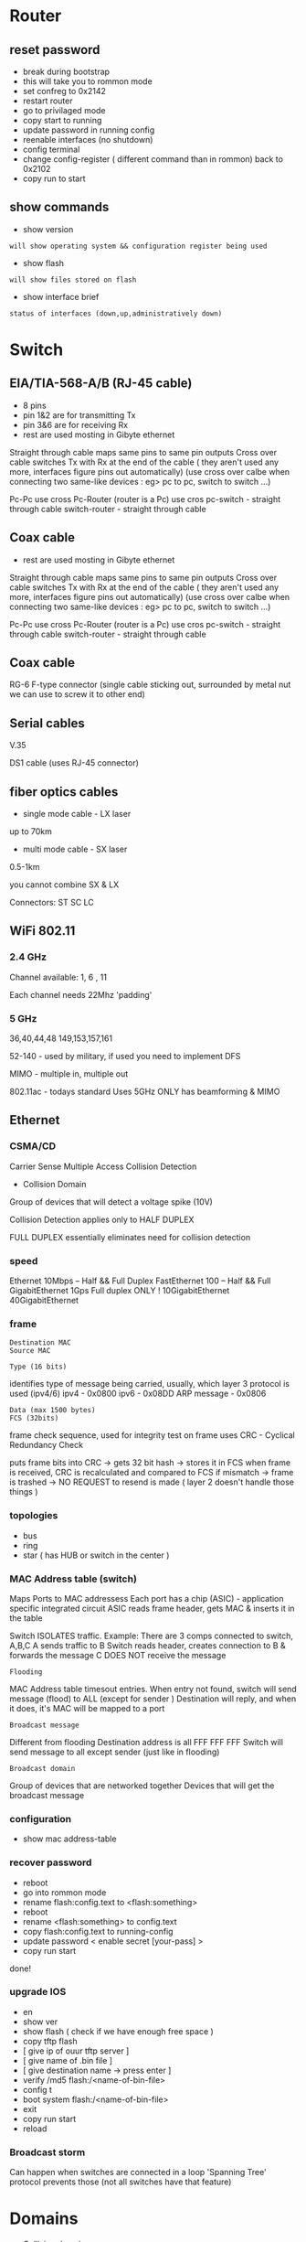 * Router
** reset password
- break during bootstrap
- this will take you to rommon mode
- set confreg to 0x2142
- restart router
- go to privilaged mode
- copy start to running
- update password in running config
- reenable interfaces (no shutdown)
- config terminal
- change config-register ( different command than in rommon) back to 0x2102
- copy run to start

** show commands
- show version
: will show operating system && configuration register being used

- show flash 
: will show files stored on flash

- show interface brief
: status of interfaces (down,up,administratively down)

* Switch
** EIA/TIA-568-A/B (RJ-45 cable)
- 8 pins
- pin 1&2 are for transmitting Tx
- pin 3&6 are for receiving Rx
- rest are used mosting in Gibyte ethernet

Straight through cable maps same pins to same pin outputs
Cross over cable switches Tx with Rx at the end of the cable ( they aren't used any more, interfaces figure pins out automatically)
(use cross over calbe when connecting two same-like devices : eg> pc to pc, switch to switch ...)

Pc-Pc use cross
Pc-Router (router is a Pc) use cros
pc-switch - straight through cable
switch-router - straight through cable 

** Coax cable

- rest are used mosting in Gibyte ethernet

Straight through cable maps same pins to same pin outputs
Cross over cable switches Tx with Rx at the end of the cable ( they aren't used any more, interfaces figure pins out automatically)
(use cross over calbe when connecting two same-like devices : eg> pc to pc, switch to switch ...)

Pc-Pc use cross
Pc-Router (router is a Pc) use cros
pc-switch - straight through cable
switch-router - straight through cable 

** Coax cable
RG-6
F-type connector (single cable sticking out, surrounded by metal nut we can use to screw it to other end)

** Serial cables
V.35

DS1 cable
(uses RJ-45 connector)

** fiber optics cables
- single mode cable - LX laser
up to 70km

- multi mode cable - SX laser
0.5-1km

you cannot combine SX & LX

Connectors:
ST
SC
LC 

** WiFi 802.11

*** 2.4 GHz
Channel available:
1, 6 , 11

Each channel needs 22Mhz 'padding'

*** 5 GHz
36,40,44,48
149,153,157,161

52-140 - used by military, if used you need to implement DFS


MIMO - multiple in, multiple out

802.11ac - todays standard
Uses 5GHz ONLY 
has beamforming & MIMO

** Ethernet
*** CSMA/CD
Carrier Sense Multiple Access Collision Detection

- Collision Domain
Group of devices that will detect a voltage spike (10V)

Collision Detection applies only to HALF DUPLEX

FULL DUPLEX essentially eliminates need for collision detection

*** speed
Ethernet 10Mbps -- Half && Full Duplex
FastEthernet 100 -- Half && Full
GigabitEthernet 1Gps Full duplex ONLY !
10GigabitEthernet
40GigabitEthernet

*** frame
: Destination MAC
: Source MAC

: Type (16 bits) 
identifies type of message being carried, usually, which layer 3 protocol is used (ipv4/6)
ipv4 - 0x0800
ipv6 - 0x08DD
ARP message - 0x0806

: Data (max 1500 bytes)
: FCS (32bits)
frame check sequence, used for integrity test on frame
uses CRC - Cyclical Redundancy Check

puts frame bits into CRC -> gets 32 bit hash -> stores it in FCS
when frame is received, CRC is recalculated and compared to FCS 
if mismatch -> frame is trashed -> NO REQUEST to resend is made ( layer 2 doesn't handle those things )

*** topologies
- bus
- ring
- star ( has HUB or switch in the center )

*** MAC Address table (switch)
Maps Ports to MAC addressess
Each port has a chip (ASIC) - application specific integrated circuit
ASIC reads frame header, gets MAC & inserts it in the table

Switch ISOLATES traffic. 
Example:
There are 3 comps connected to switch, A,B,C
A sends traffic to B
Switch reads header, creates connection to B & forwards the message
C DOES NOT receive the message

: Flooding 
MAC Address table timesout entries.
When entry not found, switch will send message (flood) to ALL (except for sender ) 
Destination will reply, and when it does, it's MAC will be mapped to a port

: Broadcast message 
Different from flooding 
Destination address is all FFF FFF FFF
Switch will send message to all except sender (just like in flooding)

: Broadcast domain
Group of devices that are networked together
Devices that will get the broadcast message

*** configuration
- show mac address-table

*** recover password
- reboot
- go into rommon mode
- rename flash:config.text to <flash:something>
- reboot
- rename <flash:something> to config.text
- copy flash:config.text to running-config
- update password < enable secret [your-pass] >
- copy run start

done!

*** upgrade IOS
- en
- show ver
- show flash ( check if we have enough free space )
- copy tftp flash
- [ give ip of ouur tftp server ]
- [ give name of .bin file ]
- [ give destination name -> press enter ]
- verify /md5 flash:/<name-of-bin-file>
- config t
- boot system flash:/<name-of-bin-file>
- exit
- copy run start
- reload

*** Broadcast storm
Can happen when switches are connected in a loop
'Spanning Tree' protocol prevents those (not all switches have that feature)

* Domains
- Collision domain
Switch breaks collision domain

- Broadcast domain
Router breaks broadcast domain

